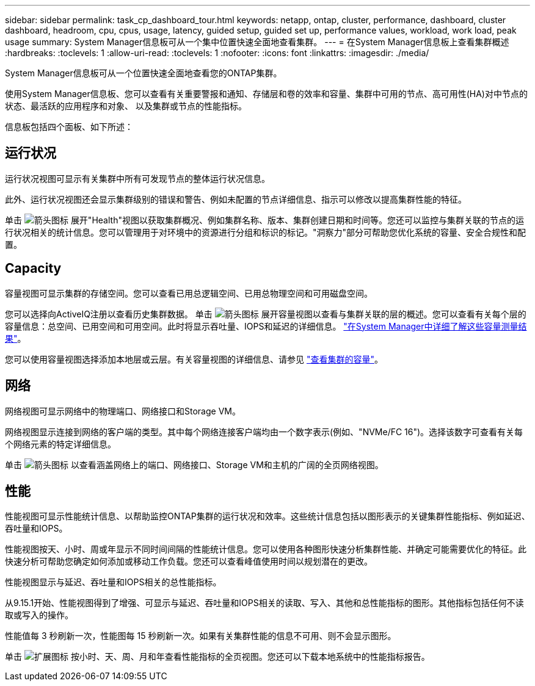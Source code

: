 ---
sidebar: sidebar 
permalink: task_cp_dashboard_tour.html 
keywords: netapp, ontap, cluster, performance, dashboard, cluster dashboard, headroom, cpu, cpus, usage, latency, guided setup, guided set up, performance values, workload, work load, peak usage 
summary: System Manager信息板可从一个集中位置快速全面地查看集群。 
---
= 在System Manager信息板上查看集群概述
:hardbreaks:
:toclevels: 1
:allow-uri-read: 
:toclevels: 1
:nofooter: 
:icons: font
:linkattrs: 
:imagesdir: ./media/


[role="lead"]
System Manager信息板可从一个位置快速全面地查看您的ONTAP集群。

使用System Manager信息板、您可以查看有关重要警报和通知、存储层和卷的效率和容量、集群中可用的节点、高可用性(HA)对中节点的状态、最活跃的应用程序和对象、 以及集群或节点的性能指标。

信息板包括四个面板、如下所述：



== 运行状况

运行状况视图可显示有关集群中所有可发现节点的整体运行状况信息。

此外、运行状况视图还会显示集群级别的错误和警告、例如未配置的节点详细信息、指示可以修改以提高集群性能的特征。

单击 image:icon_arrow.gif["箭头图标"] 展开"Health"视图以获取集群概况、例如集群名称、版本、集群创建日期和时间等。您还可以监控与集群关联的节点的运行状况相关的统计信息。您可以管理用于对环境中的资源进行分组和标识的标记。"洞察力"部分可帮助您优化系统的容量、安全合规性和配置。



== Capacity

容量视图可显示集群的存储空间。您可以查看已用总逻辑空间、已用总物理空间和可用磁盘空间。

您可以选择向ActiveIQ注册以查看历史集群数据。
单击 image:icon_arrow.gif["箭头图标"] 展开容量视图以查看与集群关联的层的概述。您可以查看有关每个层的容量信息：总空间、已用空间和可用空间。此时将显示吞吐量、IOPS和延迟的详细信息。 link:./concepts/capacity-measurements-in-sm-concept.html["在System Manager中详细了解这些容量测量结果"]。

您可以使用容量视图选择添加本地层或云层。有关容量视图的详细信息、请参见 link:task_admin_monitor_capacity_in_sm.html["查看集群的容量"]。



== 网络

网络视图可显示网络中的物理端口、网络接口和Storage VM。

网络视图显示连接到网络的客户端的类型。其中每个网络连接客户端均由一个数字表示(例如、"NVMe/FC 16")。选择该数字可查看有关每个网络元素的特定详细信息。

单击 image:icon_arrow.gif["箭头图标"] 以查看涵盖网络上的端口、网络接口、Storage VM和主机的广阔的全页网络视图。



== 性能

性能视图可显示性能统计信息、以帮助监控ONTAP集群的运行状况和效率。这些统计信息包括以图形表示的关键集群性能指标、例如延迟、吞吐量和IOPS。

性能视图按天、小时、周或年显示不同时间间隔的性能统计信息。您可以使用各种图形快速分析集群性能、并确定可能需要优化的特征。此快速分析可帮助您确定如何添加或移动工作负载。您还可以查看峰值使用时间以规划潜在的更改。

性能视图显示与延迟、吞吐量和IOPS相关的总性能指标。

从9.15.1开始、性能视图得到了增强、可显示与延迟、吞吐量和IOPS相关的读取、写入、其他和总性能指标的图形。其他指标包括任何不读取或写入的操作。

性能值每 3 秒刷新一次，性能图每 15 秒刷新一次。如果有关集群性能的信息不可用、则不会显示图形。

单击 image:icon-expansion-arrows.png["扩展图标"] 按小时、天、周、月和年查看性能指标的全页视图。您还可以下载本地系统中的性能指标报告。
